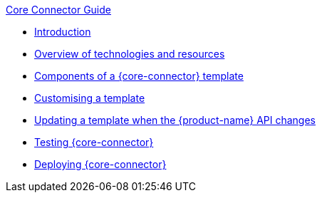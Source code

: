 .xref:index.adoc[Core Connector Guide]
* xref:introduction.adoc[Introduction]
* xref:overview_of_technologies.adoc[Overview of technologies and resources]
* xref:template_components.adoc[Components of a {core-connector} template]
//* xref:camel.adoc[Using Apache Camel]
* xref:customise_template.adoc[Customising a template]
* xref:update_template_api_changes.adoc[Updating a template when the {product-name} API changes]
* xref:testing.adoc[Testing {core-connector}]
* xref:deploy_core_connector.adoc[Deploying {core-connector}]